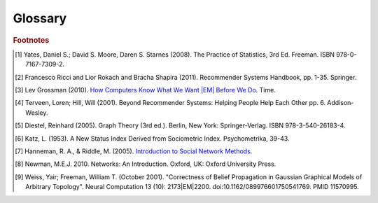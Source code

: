 .. _glossary:

========
Glossary
========


..  glossary::
    :sorted:

    Adjacency List

        A representation of a graph as a list.
        Each line of the list consists of a unique vertex identification, and
        a list of all of that vertex's neighboring vertices.

        Example::

              Node   Connection List
            /------------------------/
               A         B, D
               B         A, C, D
               C         B
               D         A, B

    Alpha

        See :term:`API Maturity Tags`.

    Aggregation Function

        A mathematical function which is usually computed over a single column.
        Supported functions:

        * avg : The average (mean) value in the column
        * count : The count of the rows
        * count_distinct : The count of unique rows
        * max : The largest (most positive) value in the column
        * min : The least (most negative) value in the column
        * stdev : The standard deviation of the values in the column, see
          `Wikipedia\: Standard Deviation`_
        * sum : The result of adding all the values in the column together
        * var : The variance of the values in the column, see
          `Wikipedia\: Variance`_ and :term:`Bias vs Variance`

    Alternating Least Squares

        A method used in some approaches to multidimensional scaling, where a
        goodness-of-fit measure for some data is minimized in a series of
        steps, each involving the application of the :term:`least squares`
        method of parameter estimation.

        See the API section on the
        :ref:`Collaborative Filter Model <python_api/models/model-collaborative_filtering/index>`
        for an in-depth discussion of this method.

    API Maturity Tags

        Functions in the API may be at different levels of software maturity.
        Where a function is not mature, the documentation will note it with one
        of the following tags.  The absence of a tag means the function is
        standardized and fully tested.

        [ALPHA] Indicates a function or feature which has been developed, but
        has not been completely tested.
        Use this function with caution.
        This function may be changed or eliminated in future releases.

        [BETA] Indicates a function or feature which has been developed and
        preliminarily tested, but has not been completely tested.
        Use this function with caution.
        This function may be changed in future releases.

        [DEPRECATED] Indicates a function or feature which is no longer
        supported.
        It is recommended that an alternate solution be found.
        This function may be removed in future releases.

    Arity

        In logic, mathematics, and computer science, the arity of a function
        or operation is the number of arguments or operands the function or
        operation accepts.

    ASCII

        Abbreviated from American Standard Code for Information Interchange,
        ASCII is a character-encoding scheme.
        Originally based on the English alphabet, it encodes 128 specified
        characters into 7-bit binary integers.

    Average Path Length

        In network topology, the average number of steps along the shortest
        paths for all possible pairs of vertices.

    Bayesian Inference

        A probabilistic graphical model representing the conditional
        dependencies amongst a set of random variables with a directed acyclic
        graph.

        Contrast with :term:`Markov Random Fields`

        For more information, see `Wikipedia\: Bayesian Network
        <http://en.wikipedia.org/wiki/Bayesian_network>`__.

    Belief Propagation

        See :term:`Loopy Belief Propagation`.

    Beta

        See :term:`API Maturity Tags`.

    Bias-variance trade-off

        In supervised classifier training, the problem of minimizing two
        sources of prediction error: erroneous assumptions in the learning
        algorithm, and sensitivity to small details in the training data (in
        other words, over-fitting) when generalizing to a testing data set.

    Bias vs Variance

        In this context, "bias" means accuracy, while "variance" means
        accounting for outlier data points.

    Central Tendency

        A typical value for a probability distribution.
        It may also be called a center or location of the distribution.
        Colloquially, measures of central tendency are often called averages.

    Centrality

        From `Wikipedia\: Centrality`_:

            In graph theory and network analysis, centrality of a vertex
            measures its relative importance within a graph.
            Applications include how influential a person is within a social
            network, how important a room is within a building (space syntax),
            and how well-used a road is within an urban network.
            There are four main measures of centrality: degree, betweenness,
            closeness, and eigenvector.
            Centrality concepts were first developed in social network analysis,
            and many of the terms used to measure centrality reflect their
            sociological origin. [#f10]_

    Centrality (Katz)

        See :term:`Katz Centrality`.

    Centrality (PageRank)

        See :term:`Centrality`.

    Character-Separated Values

        A file containing tabular data (numbers and text) in plain-text form.
        The file can consist of any number of records, separated by a unique
        character.
        New line characters are usually used for this purpose.
        Each record consists of one or more fields, separated by some unique
        character.
        Commas are usually used for this purpose.
        Tab characters are also quite common.

    Classification

        The process of predicting category membership for a set of
        observations based on a model learned from the known categorical
        groupings of another set of observations.

    Clustering

        See :term:`Collaborative Clustering`.

    Collaborative Clustering

        The unsupervised grouping of observations based on one or more
        character traits.

    Collaborative Filtering

        The process of filtering for information or patterns using techniques
        involving collaboration among multiple agents, viewpoints, data
        sources, etc. [#f5]_

    Comma-Separated Variables

        See :term:`Character-Separated Values`.

    Community Structure Detection

        For complex networks, the process of identifying vertices that can be
        easily grouped into densely-connected sub-groupings.

    Connected Component

        In graph theory, a sub-graph in which any two vertices are
        interconnected but share no connections with other vertices in the
        sub-graph.

    Confusion Matrices

        Plural form of :term:`Confusion Matrix`

    Confusion Matrix

        In machine learning, a table describing the performance of a
        supervised classification algorithm, in which each column corresponds
        to instances of a predicted class, while each row represents the
        instances of the true class.
        Also known as contingency table, error matrix, or misclassification
        matrix.

    Conjugate Gradient Descent

        |PACKAGE| implements this algorithm.
        Specifically, it uses CGD with bias for collaborative filtering.

        For more information: `Factorization Meets the Neighborhood (pdf)`_
        (see equation 5).

    Convergence

        Where a calculation (often an iterative calculation) reaches a certain
        value.

        For more information see: `Wikipedia\: Convergence (mathematics)`_.

    CSV

        See :term:`Character-Separated Values`

    Degree

        The degree of a vertex is the number of edges incident to the vertex.
        Loops are counted twice.
        The maximum and minimum degree of a graph are the maximum and minimum
        degree of its vertices.

        For more information see: `Wikipedia\: Degree (graph theory)
        <https://en.wikipedia.org/wiki/Degree_(graph_theory)>`__.

    Deprecated

        See :term:`API Maturity Tags`.

    Directed Acyclic Graph (DAG)

        In mathematics and computer science, a graph formed by a collection of
        vertices and directed edges, each edge connecting one vertex to
        another, such that there is no way to start at some vertex :math:`v`
        and follow a sequence of edges that eventually loops back to :math:`v`
        again.

        Contrast with :term:`Undirected Graph`.

        See `Wikipedia\: Directed Acyclic Graph`_.

    ECDF

        See :term:`Empirical Cumulative Distribution`

    Edge

        A connection |EM| either directed or not |EM| between two vertices in a
        graph.

    Enumerate

        Verb |EM| To specify each member of a sequence individually in incrementing order.

    Equal Width Binning

        Equal width binning places column values into groups such that the
        values in each group fall within the same interval and the interval
        width for each group is equal.

    Equal Depth Binning

        Equal depth binning places column values into groups such
        that each group contains the same number of elements.

    Empirical Cumulative Distribution

        :math:`\hat F_{n}(t)` is a step function with jumps :math:`i/n` at
        observation values, where :math:`i` is the number of tied observations
        at that value.
        Missing values are ignored.

        For observations :math:`x = (x_{1},x_{2}, ... x_{n})`,
        :math:`\hat F_{n}(t)` is the fraction of observations less than or
        equal to :math:`t`.

        .. math::

            \hat F_{n}(t) = \frac {x_{i} \le t}{n} = \frac {1}{n} \
            \sum_{i=1}^{n} Indicator\{x_{i} \le t\}.

        where :math:`Indicator\{A\}` is the indicator of event :math:`A`.
        For a fixed :math:`t`, the indicator :math:`Indicator\{x_{i} \le t\}`
        is a Bernoulli random variable with parameter :math:`p = F(t)`, hence
        :math:`n \hat F_{n}(t)` is a binomial random variable with mean
        :math:`n F(t)` and variance :math:`n F(t)(1 - F(t))`.
        This implies that :math:`\hat F_{n}(t)` is an unbiased estimator for
        :math:`F(t)`.

    Extract, Transform, and Load

        From `Wikipedia\: Extract, Transform, and Load`_:

            In computing, |ETL| refers to a process in database usage and
            especially in data warehousing that:

            *   Extracts data from outside sources
            *   Transforms it to fit operational needs, which can include
                quality levels
            *   Loads it into the end target (database, more specifically,
                operational data store, data mart, or data warehouse)

            |ETL| systems are commonly used to integrate data from multiple
            applications, typically developed and supported by different
            vendors or hosted on separate computer hardware.
            The disparate systems containing the original data are frequently
            managed and operated by different employees.
            For example a cost accounting system may combine data from
            payroll, sales and purchasing.


    F1 Score

        See :term:`F-Measure`.

    F-Measure

        In machine learning, a metric that quantifies a classifier's accuracy.
        Traditionally defined as the harmonic mean of precision and recall.
        Also known as F1 score.

    F-Score

        See :term:`F-Measure`.

    float32

        A real number with 32 bits of precision.

    float64

        A real number with 64 bits of precision.

    Frame (capital F)

        1.  A table database with rows and columns containing data.

        2.  A class object with the functionality to manipulate the data in a frame.

    GaBP

        See :term:`Gaussian Belief Propagation`.

    Gaussian Belief Propagation

        A special case of belief propagation when the underlying distributions
        are :term:`Gaussian <gaussian distribution>` (Weiss & Freeman [#f11]_).

    Gaussian Distribution
    Normal Distribution

        A group of values, where the probability of any specific value:

        *   will fall between two real limits,
        *   is evenly centered around the mean,
        *   approaches zero on either side of the mean.

        A Gaussian distribution is defined as:

        .. math::

            f(x, \mu, \sigma) = \frac{1}{ \sigma \sqrt{2 \pi}} \
            e^{-i \frac{(x-i \mu)^{2}}{2i \sigma^2}}

        *   :math:`\mu` is the mean of the distribution.
        *   :math:`\sigma` is the standard deviation.


    Gaussian Random Fields

        A random group of vertices displaying a :term:`Gaussian distribution`
        of one or more sets of properties.

    Global Clustering Coefficient

        The global clustering coefficient is based on triplets of vertices.
        A triplet consists of three vertices that are connected by either two
        (open triplet) or three (closed triplet) undirected edges.
        A triangle consists of three closed triplets, one centered on each of
        the vertices.
        The global clustering coefficient is the number of closed triplets
        (or 3 x triangles) over the total number of triplets (both open and
        closed).

        For more information see: `Wikipedia\: Global Clustering Coefficient
        <https://en.wikipedia.org/wiki/Clustering_coefficient#Global_clustering_coefficient>`__.

        See also :term:`Local Clustering Coefficient`.

    Graph

        A representation of a set of vertices, where some pairs of objects are
        connected by edges.
        The links that connect some pairs of vertices are called edges.
        Typically, a graph is depicted in diagrammatic form as a set of dots
        for the vertices, joined by lines or curves for the edges.
        Graphs are one of the objects of study in discrete mathematics.

        For more information see: `Wikipedia\: Graph (mathematics)`_.

    Graph Analytics

        The broad category of methods used to examine the statistical and
        structural properties of a graph, including:

        #.  Traversals --
            Algorithmic walk-through of the graph to determine optimal
            paths and relationship between vertices.

        #.  Statistics --
            Important attributes of the graph such as degrees of
            separation, number of triangular counts, centralities (highly
            influential nodes), and so on.

        Some are user-guided interactions, where the user navigates through
        the data connections, others are algorithmic, where a result is
        calculated by the software.

        Graph learning is a class of graph analytics applying machine learning
        and data mining algorithms to graph data.
        This means that calculations are iterated across the nodes of the
        graph to uncover patterns and relationships.
        Thus, finding similarities based on relationships, or recursively
        optimizing some parameter across nodes.

        For more information, see the article
        `Graph Analytics <http://vacommunity.org/article26>`__
        by Pak Chung Wong.

    Graph Database Directions

        As a shorthand, graph database terminology uses relative directions,
        assumed to be from whatever vertex you are currently using.
        These directions are:

        *    **left**: The calling frame's index
        *    **right**: The input frame's index
        *    **inner**: An intersection of indexes

        So a direction like this: "The suffix to use from the left frame's
        overlapping columns" means to use the suffix from the calling frame's
        index.

    Graph Element

        A graph element is an object that can have any number of key-value
        pairs, that is, properties, associated with it.
        Each element can have zero properties as well.

    Gremlin

        A graph query language.
        Gremlin works with the Titan Graph Database, though it is made by a
        different company.
        For more information see: `Gremlin Wiki`_.

    HBase

        Apache HBase is the Hadoop database, a distributed, scalable, big data
        store.

    Hyperparameter

        Parameter that describe the prior distribution (the assumption about
        the data before observing it) as opposed to the parameters that govern
        the underlying system.

        In particular, for Latent Dirichlet Allocation:

        Alpha is the parameter of the Dirichlet "prior" on the per-document
        distribution of words.
        In other words, how the distribution of words per
        document is modeled before seeing any data. 

        Beta is the parameter of the Dirichlet "prior" on the per-topic word
        distribution.
        In other words, how the distribution of words per
        topic is modeled before seeing any data.

    int32

        An integer is a member of the set of positive whole numbers {1, 2,
        3, . . . }, negative whole numbers {-1, -2, -3, . . . }, and zero {0}.
        Since a computer is limited, the computer representation of it can
        have 32 bits of precision.

    int64

        An integer is a member of the set of positive whole numbers {1, 2,
        3, . . . }, negative whole numbers {-1, -2, -3, . . . }, and zero {0}.
        Since a computer is limited, the computer representation of it can
        have 64 bits of precision.

    Ising Smoothing Parameter

        The smoothing parameter in the Ising model.
        For more information see: `Wikipedia\: Ising Model`_.

        You can use any positive float number, so 3, 2.5, 1, or 0.7 are all
        valid values.
        A larger smoothing value implies stronger relationships between
        adjacent random variables in the graph.

    JSON

        Data in the JavaScript Object Notation format. An open standard format
        that uses human-readable text to transmit data objects consisting of
        attribute/value pairs. For more information see `http:/json.org`__.

    Katz Centrality

        From `Wikipedia\: Katz Centrality`_:

            In Social Network Analysis (SNA) there are various measures of
            :term:`centrality` which determine the relative importance of an
            actor (or node) within the network.
            Katz centrality was introduced by Leo Katz in 1953 and is used to
            measure the degree of influence of an actor in a social network.
            [#f8]_
            Unlike typical centrality measures which consider only the shortest
            path (the geodesic) between a pair of actors, Katz centrality
            measures influence by taking into account the total number of walks
            between a pair of actors. [#f9]_

    |K-S| Test

        From `Wikipedia\: Kolmogorov|EM|Smirnov Test`_:

            In statistics, the |K-S| test is a nonparametric test of the
            equality of continuous, one-dimensional probability distributions
            that can be used to compare a sample with a reference probability
            distribution (one-sample |K-S| test), or to compare two samples
            (two-sample |K-S| test).
            The |K-S| statistic quantifies a distance between the empirical
            distribution function of the sample and the cumulative distribution
            function of the reference distribution, or between the empirical
            distribution functions of two samples.

    Label Propagation

        A multi-pass process for grouping vertices.

        See :ref:`Label Propagation (LP) <python_api/frames/frame-/label_propagation>`.

        For additional reference:
        `Learning from Labeled and Unlabeled Data with Label Propagation`_.

    Labeled Data vs Unlabeled Data

        From `Wikipedia\: Machine Learning / Algorithm Types`_:

            Supervised learning algorithms are trained on labeled examples, in
            other words, input where the desired output is known.
            While Unsupervised learning algorithms operate on unlabeled
            examples, in other words, input where the desired output is
            unknown.

        Many machine-learning researchers have found that unlabeled data, when
        used in conjunction with a small amount of labeled data, can produce
        considerable improvement in learning accuracy.

        For more information see: `Wikipedia\: Semi-Supervised Learning`_.

    Lambda

        Adapted from: `Stanford\: Machine Learning`_:

            This is the trade-off parameter, used in :term:`Label Propagation`
            on :term:`Gaussian Random Fields`.
            The regularization parameter is a control on fitting parameters.
            It is used in machine learning algorithms to prevent over-fitting.
            As the magnitude of the fitting parameter increases, there will be
            an increasing penalty on the cost function.
            This penalty is dependent on the squares of the parameters as well
            as the magnitude of lambda.

    Lambda Function

        An anonymous function or function literal in code.
        Lambda functions are used when a method requires a function as an input
        parameter and the function is coded directly in the method call.

        Further examples and explanations can be found at this page:
        :doc:`/ds_apir`.

        Related term: :term:`Python User-defined Function`.

        .. warning:: This term is often used where a :term:`Python user-defined
            function` is more accurate.
            A key distinction is that the lambda function is not referable by a
            name.

    Latent Dirichlet Allocation

        From `Wikipedia\: Latent Dirichlet Allocation`_:

            [A] generative model that allows sets of observations to be
            explained by unobserved groups that explain why some parts of the
            data are similar.
            For example, if observations are words collected into documents,
            it posits that each document is a mixture of a small number of
            topics and that each word's creation is attributable to one of the
            document's topics.
            |LDA| is an example of a topic model and was first presented as a
            graphical model for topic discovery by David Blei, Andrew Ng,
            and Michael Jordan in 2003.

    Least Squares

        A mathematical procedure for finding the best-fitting curve to a given
        set of points by minimizing the sum of the squares of the offsets ("the
        residuals") of the points from the curve.
        The sum of the squares of the offsets is used instead of the offset
        absolute values because this allows the residuals to be treated as a
        continuous differentiable quantity.
        However, because squares of the offsets are used, outlying points can
        have a disproportionate effect on the fit, a property which may or may
        not be desirable depending on the problem at hand.

    LineFile

        A data format where the records are line-delimited.

    Local Clustering Coefficient

        The local clustering coefficient of a vertex in a graph quantifies how
        close its neighbors are to being a clique (complete graph).

        For more information see: `Wikipedia\: Local Clustering Coefficient
        <https://en.wikipedia.org/wiki/Clustering_coefficient#Local_clustering_coefficient>`__.

        See also :term:`Global Clustering Coefficient`.

    Loopy Belief Propagation

        Belief Propagation is an algorithm that makes inferences on graph
        models, like a :term:`Bayesian inference` or :term:`Markov Random
        Fields`.
        It is called Loopy when the algorithm runs iteratively until
        convergence.

        For more information see: `Wikipedia\: Belief Propagation`_.

    Machine Learning

        Machine learning is a branch of artificial intelligence.
        It is about constructing and studying software that can "learn" from
        data.
        The more iterations the software computes, the better it gets at making
        that calculation.
        For more information, see `Wikipedia
        <https://en.wikipedia.org/wiki/Machine_learning>`__.

    MapReduce

        MapReduce is a programming model for processing large data sets with a
        parallel, distributed algorithm on a cluster.
        It is composed of a map() procedure that performs filtering and sorting
        (such as sorting students by first name into queues, one queue for each
        name) and a reduce() procedure that performs a summary operation (such
        as counting the number of students in each queue, yielding name
        frequencies).
        The "MapReduce System" (also called "infrastructure" or "framework")
        orchestrates by marshaling the distributed servers, running the various
        tasks in parallel, managing all communications and data transfers
        between the various parts of the system, and providing for redundancy
        and fault tolerance.

        For more information see: `Wikipedia\: MapReduce`_.

    Markov Random Fields

        Markov Random fields, or Markov Network, are an undirected graph model
        that may be cyclic.
        This contrasts with :term:`Bayesian inference`, which is directed and
        acyclic.

        For more information see: `Wikipedia\: Markov Random Field`_.

    OLAP

        Online analytical processing.
        An approach to answering |MDA| queries swiftly.
        The term |OLAP| was created as a slight modification of the traditional
        database term |OLTP|.

        For more information see: `Wikipedia\: Online analytical processing`_.

    OLTP

        Online transaction processing.
        A class of information systems that facilitate and manage
        transaction-oriented applications.
        |OLTP| involves gathering input information, processing the information
        and updating existing information to reflect the gathered and processed
        information.

        For more information see: `Wikipedia\: Online transaction processing`_.

    PageRank

        An algorithm to measure the importance of vertices.

        PageRank works by counting the number and quality of edges to a vertex
        to determine a rough estimate of how important the vertex is.
        The underlying assumption is that more important vertices are likely to
        have more edges from other vertices.

        For more information see: `Wikipedia\: PageRank`_.

    PageRank Centrality

        See :term:`Centrality`.

    Precision/Recall

        From `Wikipedia\: Precision and Recall`_:

            In pattern recognition and information retrieval with binary
            classification, precision (also called positive predictive value) is
            the fraction of retrieved instances that are relevant, while recall
            (also known as sensitivity) is the fraction of relevant instances
            that are retrieved.
            Both precision and recall are therefore based on an understanding
            and measure of relevance.

    Property Map

        A property map is a key-value map.
        Both edges and vertices have property maps.

        For more information see: `Tinkerpop\: Property Graph Model`_.

    Python User-defined Function

        A Python User-defined Function (UDF) is a Python function written by
        the user on the client-side which can execute in a distributed fashion
        on the cluster.
        For further explanation, see :doc:`/ds_apir`

        Further examples and explanations can be found at :doc:`/ds_apir`.

        Related: :term:`Lambda Function`.


    Quantile

        One value of a set that partitions a collection of data.
        Each partition (also known as a quantile) contains all the collection
        elements from the given value, up to (but not including) the lowest
        value of the next quantile.

    Receiver Operating Characteristic

        From `Wikipedia\: Receiver Operating Characteristic`_:

            In signal detection theory, a receiver operating characteristic
            (ROC), or simply ROC curve, is a graphical plot which illustrates
            the performance of a binary classifier system as its discrimination
            threshold is varied.
            It is created by plotting the fraction of true positives out of the
            total actual positives (TPR = true positive rate) vs. the fraction
            of false positives out of the total actual negatives (FPR = false
            positive rate), at various threshold settings.
            TPR is also known as sensitivity or recall in machine learning.
            The FPR is also known as the fall-out and can be calculated as one
            minus the more well known specificity.
            The ROC curve is then the sensitivity as a function of fall-out.
            In general, if both of the probability distributions for detection
            and false alarm are known,
            the ROC curve can be generated by plotting the Cumulative
            Distribution Function (area under the probability distribution from
            -inf to +inf) of the detection probability in the y-axis versus the
            Cumulative Distribution Function of the false alarm probability in
            x-axis.

    Recommendation Systems

        From `Wikipedia\: Recommender System`_:

            Recommender systems or recommendation systems (sometimes replacing
            "system" with a synonym such as platform or engine) are a subclass
            of information filtering system that seek to predict the 'rating'
            or 'preference' that user would give to an item [#f3]_ [#f4]_ .


    Resource Description Framework

        A specific format for storing graphs.
        Vertices also referred to as resources, have property/value pairs
        describing the resource.
        A vertex is any object which can be pointed to by a URI.
        Properties are attributes of the vertex, and values are either specific
        values for the attribute, or the URI for another vertex.
        For example, information in a particular vertex, might include the
        property "Author".
        The value for the Author property could be either a string giving the
        name of the author, or a link to another resource describing the author.
        Sets of properties are defined within RDF Vocabularies (or schemas).
        A vertex may include properties defined in different schemas.
        The properties within a resource description are associated with a
        certain schema definition using the XML namespace mechanism.

    ROC

        See :term:`Receiver Operating Characteristic`

    RDF

        See :term:`Resource Description Framework`

    Row Functions

        Refer to :term:`Lambda Function` and :term:`Python User-defined
        Function`

    Semi-Supervised Learning

        In Semi-Supervised learning algorithms, most the input data are not
        labeled and a small amount are labeled.
        The expectation is that the software "learns" to calculate faster than
        in either supervised or unsupervised algorithms.

        For more information see: :term:`Supervised Learning`, and
        :term:`Unsupervised Learning`.

    Schema

        A computer structure that defines the structure of something else.

    Simple Random Sampling

        In statistics, a simple random sample (SRS) is a subset of individuals
        (a sample) chosen from a larger set (a population).
        Each individual is chosen randomly and entirely by chance, such that
        each individual has the same probability of being chosen at any stage
        during the sampling process, and each subset of *k* individuals has the
        same probability of being chosen for the sample as any other subset of
        *k* individuals [#f1]_.
        This process and technique is known as simple random sampling.
        A simple random sample is an unbiased surveying technique.

        For more information see: `Wikipedia\: Simple Random Sample`_.

    Smoothing

        Smoothing means to reduce the "noise" in a data set.
        "In smoothing, the data points of a signal are modified so individual
        points (presumably because of noise) are reduced, and points that are
        lower than the adjacent points are increased leading to a smoother
        signal."

        For more information see:

            | `Wikipedia\: Smoothing`_
            | `Wikipedia\: Relaxation (iterative method)`_

    Stratified Sampling

        In statistics, stratified sampling is a method of sampling from a
        population.
        In statistical surveys, when subpopulations within an overall
        population vary, it is advantageous to sample each subpopulation
        (stratum) independently.
        Stratification is the process of dividing members of the population
        into homogeneous subgroups before sampling.
        The strata should be mutually exclusive: every element in the
        population must be assigned to only one stratum.
        The strata should also be collectively exhaustive: no population
        element can be excluded.
        Then simple random sampling or systematic sampling is applied within
        each stratum.
        This often improves the representativeness of the sample by reducing
        sampling error.
        It can produce a weighted mean that has less variability than the
        arithmetic mean of a simple random sample of the population.

        For more information see: `Wikipedia\: Stratified Sampling`_.

    Superstep
    Supersteps

        A single iteration of an algorithm.

    Supervised Learning

        Supervised learning refers to algorithms where the input data are all
        labeled, and the outcome of the calculation is known.
        These algorithms train the software to make a certain calculation.

        For more information see: :term:`Unsupervised Learning`, and
        :term:`Semi-Supervised Learning`.

    Tab-Separated Variables

        See :term:`Character-Separated Values`.

    TitanGraph

        A class object with the functionality to manipulate the data in a
        :term:`graph`.

    Topic Modeling

        Topic models provide a simple way to analyze large volumes of unlabeled
        text.
        A "topic" consists of a cluster of words that frequently occur together.
        Using contextual clues, topic models can connect words with similar
        meanings and distinguish between uses of words with multiple meanings.

    Transaction Processing

        From `Wikipedia\: Transaction Processing`_:

            In computer science, transaction processing is information
            processing that is divided into individual, indivisible operations,
            called transactions.
            Each transaction must succeed or fail as a complete unit; it cannot
            be only partially complete.

    Transactional Functionality

        See :term:`Transaction Processing`.

    UDF

        See :term:`Python User-defined Function`.

    Undirected Graph

        An undirected graph is one in which the edges have no orientation
        (direction).
        The edge (a, b) is identical to the edge (b, a), in other words,
        they are not ordered pairs, but sets {u, v} (or 2-multisets) of
        vertices.
        The maximum number of edges in an undirected graph without a self-loop
        is :math:`\dfrac{n (n - 1)}{2}`

        Contrast with :term:`Directed Acyclic Graph (DAG)`.

        For more information see: `Wikipedia\: Undirected Graph`_.

    Unicode

        A data type consisting of a string of characters designed to represent
        all characters in the world, a universal character set.

    Unsupervised Learning

        Unsupervised learning refers to algorithms where the input data are not
        labeled, and the outcome of the calculation is unknown.
        In this case, the software needs to "learn" how to make the calculation.

        For more information see: :term:`Supervised Learning`, and
        :term:`Semi-Supervised Learning`.

    Vertex

        A vertex is an object in a graph.
        Each vertex has an ID and a property map.
        In Giraph, a long integer is used as ID for each vertex.
        The property map may contain 0 or more properties.
        Each vertex is connected to others by edges.

        For more information see: :term:`Edge`, and
        `Tinkerpop\: Property Graph Model`_.

    Vertex Degree

        From `Wikipedia\: Vertex Degree`_:

            In graph theory, the degree (or valency) of a vertex of a graph is
            the number of edges incident to the vertex, with loops counted
            twice [#f7]_.
            The degree of a vertex :math:`v` is denoted :math:`\deg(v)`.
            The maximum degree of a graph :math:`G`, denoted by
            :math:`\Delta(G)`,
            and the minimum degree of a graph, denoted by :math:`\delta(G)`, are
            the maximum and minimum degree of its vertices.

    Vertex Degree Distribution

        From `Wikipedia\: Degree Distribution`_:

            In the study of graphs and networks, the degree of a node in a
            network is the number of connections it has to other nodes and the
            degree distribution is the probability distribution of these
            degrees over the whole network.

    Vertices

        Plural form of :term:`Vertex`.

.. _Wikipedia\: Standard Deviation:
    http://en.wikipedia.org/wiki/Standard_deviation
.. _Wikipedia\: Variance: https://en.wikipedia.org/wiki/Variance
.. _CiteSeerX\: Large-Scale Parallel Collaborative Filtering:
    http://citeseerx.ist.psu.edu/viewdoc/summary?doi=10.1.1.173.2797
.. _Factorization Meets the Neighborhood (pdf):
    http://public.research.att.com/~volinsky/netflix/kdd08koren.pdf
.. _Wikipedia\: Average Path Length:
    http://en.wikipedia.org/wiki/Average_path_length.
.. _Wikipedia\: Bias-Variance Tradeoff:
    http://en.wikipedia.org/wiki/Bias_variance#Bias-variance_tradeoff
.. _Wikipedia\: Convergence (mathematics):
    http://en.wikipedia.org/wiki/Convergence_(mathematics)
.. _Wikipedia\: Directed Acyclic Graph:
    https://en.wikipedia.org/wiki/Directed_acyclic_graph
.. _TinkerPop\: Property Graph Model:
    https://github.com/tinkerpop/blueprints/wiki/Property-Graph-Model
.. _Wikipedia\: Extract, Transform, and Load:
    http://en.wikipedia.org/wiki/Extract,_transform,_load
.. _Wikipedia\: Gaussian Random Fields:
    http://en.wikipedia.org/wiki/Gaussian_random_field
.. _Wikipedia\: Graph (mathematics):
    http://en.wikipedia.org/wiki/Graph_(mathematics)
.. _Gremlin Wiki: https://github.com/tinkerpop/gremlin/wiki
.. _Wikipedia\: Ising Model: http://en.wikipedia.org/wiki/Ising_model
.. _Wikipedia\: Machine Learning / Algorithm Types:
    http://en.wikipedia.org/wiki/Machine_learning#Algorithm_types
.. _Wikipedia\: Semi-Supervised Learning:
    http://en.wikipedia.org/wiki/Semi-supervised_learning
.. _Stanford\: Machine Learning:
    http://openclassroom.stanford.edu/MainFolder/DocumentPage.php?course=MachineLearning&doc=exercises/ex5/ex5.html
.. _Wikipedia\: Latent Dirichlet Allocation:
    http://en.wikipedia.org/wiki/Latent_Dirichlet_allocation
.. _Wikipedia\: Belief Propagation:
    http://en.wikipedia.org/wiki/Loopy_belief_propagation
.. _Wikipedia\: MapReduce: http://en.wikipedia.org/wiki/Map_reduce
.. _Wikipedia\: Markov Random Field:
    http://en.wikipedia.org/wiki/Markov_random_field
.. _Wikipedia\: PageRank: http://en.wikipedia.org/wiki/PageRank
.. _Tinkerpop\: Property Graph Model:
    https://github.com/tinkerpop/blueprints/wiki/Property-Graph-Model
.. _Wikipedia\: Resource Description Framework:
    http://en.wikipedia.org/wiki/Resource_Description_Framework
.. _Wikipedia\: Simple Random Sample:
    https://en.wikipedia.org/wiki/Simple_random_sampling
.. _Wikipedia\: Smoothing: http://en.wikipedia.org/wiki/Smoothing
.. _Wikipedia\: Relaxation (iterative method):
    http://en.wikipedia.org/wiki/Relaxation_(iterative_method
.. _Wikipedia\: Stratified Sampling:
    https://en.wikipedia.org/wiki/Stratified_sampling
.. _Wikipedia\: Undirected Graph:
    http://en.wikipedia.org/wiki/Undirected_graph#Undirected_graph
.. _Wikipedia\: Cluster Analysis:
    http://en.wikipedia.org/wiki/Cluster_analysis
.. _Wikipedia\: Statistical Classification:
    http://en.wikipedia.org/wiki/Statistical_classification
.. _Wikipedia\: Recommender System:
    http://en.wikipedia.org/wiki/Recommendation_system
.. _How Computers Know What We Want |EM| Before We Do:
    http://content.time.com/time/magazine/article/0,9171,1992403,00.html
.. _Wikipedia\: Topic Modeling: http://en.wikipedia.org/wiki/Topic_modeling
.. _Wikipedia\: Community Structure:
    http://en.wikipedia.org/wiki/Community_structure
.. _Wikipedia\: Transaction Processing:
    http://en.wikipedia.org/wiki/Transaction_processing
.. _Wikipedia\: Adjacency List: http://en.wikipedia.org/wiki/Edge_list
.. _Wikipedia\: Collaborative Filtering:
    http://en.wikipedia.org/wiki/Collaborative_filtering
.. _Wikipedia\: Confusion Matrix: http://en.wikipedia.org/wiki/Confusion_matrix
.. _Wikipedia\: Kolmogorov|EM|Smirnov Test: http://en.wikipedia.org/wiki/K-S_Test
.. _Wikipedia\: Precision and Recall:
    http://en.wikipedia.org/wiki/Precision_and_recall
.. _Wikipedia\: F1 score: http://en.wikipedia.org/wiki/F-measure
.. _Wikipedia\: Connected Component (Graph Theory):
    http://en.wikipedia.org/wiki/Connected_component_%28graph_theory%29
.. _Wikipedia\: Vertex Degree: http://en.wikipedia.org/wiki/Vertex_degree
.. _Wikipedia\: Degree Distribution:
    http://en.wikipedia.org/wiki/Degree_distribution
.. _Wikipedia\: Katz Centrality: http://en.wikipedia.org/wiki/Katz_centrality
.. _Introduction to Social Network Methods:
    http://faculty.ucr.edu/~hanneman/nettext/
.. _Wikipedia\: Centrality: http://en.wikipedia.org/wiki/Centrality
.. _Learning from Labeled and Unlabeled Data with Label Propagation:
    http://lvk.cs.msu.su/~bruzz/articles/classification/zhu02learning.pdf
.. _Wikipedia\: Receiver Operating Characteristic:
    https://en.wikipedia.org/wiki/Receiver_operating_characteristic
.. _Wikipedia\: Online analytical processing:
    https://en.wikipedia.org/wiki/Online_analytical_processing
.. _Wikipedia\: Online transaction processing:
    https://en.wikipedia.org/wiki/Online_transaction_processing

.. rubric:: Footnotes

.. [#f1] Yates, Daniel S.; David S. Moore, Daren S. Starnes (2008).
    The Practice of Statistics, 3rd Ed. Freeman. ISBN 978-0-7167-7309-2.
.. [#f3] Francesco Ricci and Lior Rokach and Bracha Shapira (2011).
    Recommender Systems Handbook, pp. 1-35. Springer.
.. [#f4] Lev Grossman (2010).
    `How Computers Know What We Want |EM| Before We Do`_. Time.
.. [#f5] Terveen, Loren; Hill, Will (2001).
    Beyond Recommender Systems: Helping People Help Each Other pp. 6.
    Addison-Wesley.
.. [#f7] Diestel, Reinhard (2005). Graph Theory (3rd ed.). Berlin, New York:
    Springer-Verlag. ISBN 978-3-540-26183-4.
.. [#f8] Katz, L. (1953). A New Status Index Derived from Sociometric Index.
    Psychometrika, 39-43.
.. [#f9] Hanneman, R. A., & Riddle, M. (2005).
    `Introduction to Social Network Methods`_.
.. [#f10] Newman, M.E.J. 2010. Networks: An Introduction. Oxford, UK:
    Oxford University Press.
.. [#f11] Weiss, Yair; Freeman, William T. (October 2001). "Correctness of
    Belief Propagation in Gaussian Graphical Models of Arbitrary Topology".
    Neural Computation 13 (10): 2173|EM|2200. doi:10.1162/089976601750541769.
    PMID 11570995.


